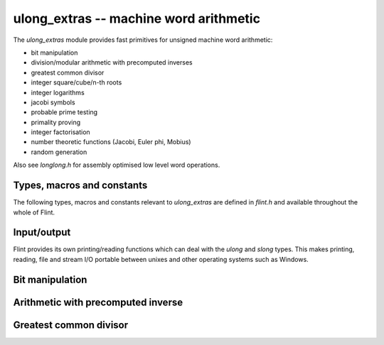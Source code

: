 .. _ulong_extras:

**ulong_extras** -- machine word arithmetic
:::::::::::::::::::::::::::::::::::::::::::

The *ulong_extras* module provides fast primitives for unsigned machine word
arithmetic:

- bit manipulation
- division/modular arithmetic with precomputed inverses
- greatest common divisor
- integer square/cube/n-th roots
- integer logarithms
- jacobi symbols
- probable prime testing
- primality proving
- integer factorisation
- number theoretic functions (Jacobi, Euler phi, Mobius)
- random generation

Also see *longlong.h* for assembly optimised low level word operations.

Types, macros and constants
---------------------------

The following types, macros and constants relevant to *ulong_extras* are
defined in *flint.h* and available throughout the whole of Flint.

.. type:: ulong

    This is the basic type that *ulong_extras* functions operate on. It is
    defined to be the same as GMP's *mp_limb_t*, which is to say a 32 or 64 bit
    unsigned integer depending on the ABI of the machine. It's usually
    implemented as either an *unsigned long* or *unsigned long long*.

    This type is intended as a portable replacement for *unsigned long* which
    is not portable, especially to Windows and MIPS.

.. type:: slong

    As per *ulong*, but signed. This type is more often used for loop counters
    and lengths of arrays than for arithmetic. It is defined to be the same as
    GMP's *mp_limb_signed_t* and is usually implemented as either a *long* or
    *long long*.

    This type is intended as a portable replacement for *long* which is not
    portable, especially to Windows and MIPS.

.. macro:: UWORD_MAX

    The largest integer able to be stored in a *ulong*. Usually either
    `2^{32} - 1` or `2^{64} - 1`.

.. macro:: UWORD_MIN

    The smallest integer able to be stored in a *ulong*. Usually `0`.

.. macro:: WORD_MAX

    The largest integer able to be stored in an *slong*. Usually either
    `2^{31} - 1` or `2^{63} - 1`.

.. macro:: WORD_MIN

    The smallest integer able to be stored in an *slong*. Usually either
    `-2^{31}` or `-2^{63}`.

Input/output
------------

Flint provides its own printing/reading functions which can deal with the
*ulong* and *slong* types. This makes printing, reading, file and stream
I/O portable between unixes and other operating systems such as Windows.

.. function:: int flint_printf(char * fmt, ...)

    As per the standard C *printf* function, but supports the following
    additional format specifiers:

    - *%wd* : print an *slong* in decimal format
    - *%wu* : print a *ulong* in decimal format
    - *%wx* : print a *ulong* in hexadecimal format
    - *%\*wd* : print an *slong*, space padded in a field of the given width

    Returns the number of characters printed.

.. function:: int flint_sprintf(char * str, const char * fmt, ...)

    As per the standard C *sprintf* function, but with the additional format
    specifiers provided by *flint_printf*.

    Returns the number of characters printed.

.. function:: int flint_fprintf(FILE * stream, const char * fmt, ...)

    As per the standard C *fprintf* function, but with the additional format
    specifiers provided by *flint_printf*.

    Returns the number of characters printed.

.. function:: int flint_scanf(const char * fmt, ...)

    As per the standard C *scanf* function, but supports the following
    additional format specifiers:

    - *%wd* : read an *slong* in decimal format
    - *%wu* : read a *ulong* in decimal format
    - *%wx* : read a *ulong* in hexadecimal format

    Returns the number of items in the argument list successfully filled.

.. function:: int flint_sscanf(const char * str, const char * fmt, ...)

    As per the standard C *sscanf* function, but supports the additional format
    specifiers provided by *flint_scanf*.

    Returns the number of items in the argument list successfully filled.

.. function:: int flint_fscanf(FILE * stream, const char * fmt, ...)

    As per the standard C *fscanf* function, but supports the additional format
    specifiers provided by *flint_scanf*.

    Returns the number of items in the argument list successfully filled.

Bit manipulation
----------------

.. function:: ulong n_revbin(ulong n, ulong b)

    Considering `n` to be a binary number with `b` bits, return the number with
    the reverse binary bit representation. For example *n_revbin(3, 4)*
    would consider `3` as the `4` bit binary number `0011`, which it would
    reverse to give the return value of `12`, with binary representation `1100`.

    **Conditions:** We require `b \leq` *FLINT_BITS*. Only the lower `b` bits of
    `n` are read and the remaining bits can be arbitrary.

    **Algorithm:** If `b \leq 8` we swap the bits in the least significant byte
    using a lookup table, then shift to the required number of bits, otherwise
    we swap all bits in the word and then shift to the required number of bits.

    To swap all the bits in a word we mask and swap alternate bits, then
    alternate pairs of bits, then alternate nibbles and finally swap all bytes
    in the word using the *byte_swap* macro from *longlong.h*.

Arithmetic with precomputed inverse
-----------------------------------

.. function:: ulong n_preinvert_limb(ulong n)

    Return a Moller-Granlund precomputed inverse of the word `n`.

    **Conditions:** We require `n > 0`.

    **Algorithm:** This function normalises `n` (shifts it so that its most
    significant bit is set) and then computes the precomputed inverse
    `(\beta^2 - 1)/n - \beta` where `\beta = 2^w` with `w =` *FLINT_BITS*,
    using the *invert_limb* macro from longlong.h.

    For details of the precomputed inverse see [MolGra2011]_. 

.. function:: ulong n_div2_preinv(ulong a, ulong n, ulong ninv)

    Return the Euclidean quotient of `a` by `n` given a precomputed inverse
    *ninv* provided by *n_preinvert_limb*.

    **Conditions:** We require `n > 0`.

    **Algorithm:** Both `a` and `n` are shifted left by the same number of
    bits `b` so that `n` is normalised. In general `a` now occupies two limbs.
    We then compute the quotient using Algorithm 4 of [MolGra2011]_.

.. function:: ulong n_mod2_preinv(ulong a, ulong n, ulong ninv)

    Return the Euclidean remainder of `a` divided by `n` given a precomputed
    inverse *ninv* provided by *n_preinvert_limb*.

    **Conditions:** We require `n > 0`.

    **Algorithm:** Both `a` and `n` are shifted left by the same number of
    bits `b` so that `n` is normalised. In general `a` now occupies two limbs.
    We then reduce `a` modulo `n` using Algorithm 4 of [MolGra2011]_.
    Finally the resulting remainder is shifted right by `b` bits.

.. function:: ulong n_divrem2_preinv(ulong * q, ulong a, ulong n, ulong ninv)

    Return the Euclidean remainder and set `q` to the Euclidean quotient of `a`
    by `n`, given a precomputed inverse *ninv* provided by *n_preinvert_limb*.

    **Conditions:** We require `n > 0`.

    **Algorithm:** Both `a` and `n` are shifted left by the same number of
    bits `b` so that `n` is normalised. In general `a` now occupies two limbs.
    We then reduce `a` modulo `n` using Algorithm 4 of [MolGra2011]_.
    Finally the resulting remainder is shifted right by `b` bits.

.. function:: ulong n_ll_mod_preinv(ulong a1, ulong a0, ulong n, ulong ninv)

    Given a two word input `a = \langle a_1, a_0 \rangle`, return the
    remainder upon division of `a` by `n`, given a precomputed inverse *ninv*
    provided by *n_preinvert_limb*.

    This function is useful for delayed reduction and reduction of products
    that have accumulated in no more than two words.

    **Conditions:** We require `n > 0`.

    **Algorithm:** If the word `a_1` is not reduced modulo `n` we reduce it
    as per *n_mod2_preinv*. The remainder of `a` divided by `n` is then
    computed using Algorithm 4 of [MolGra2011]_.

.. function:: ulong n_lll_mod_preinv(ulong a2, ulong a1, ulong a0, ulong n, ulong ninv)

    Given a three word input `a = \langle a_2, a_1, a_0 \rangle`, return the
    remainder upon division of `a` by `n`, given a precomputed inverse *ninv*
    provided by *n_preinvert_limb*.

    This function is useful for delayed reduction and reduction of products
    that have accumulated in three words.

    **Conditions:** We require `n > 0` and `a_2 < n`.

    **Algorithm:** As the word `a_2` is reduced modulo `n` we reduce
    `\langle a_2, a_1 \rangle` modulo `n`. Now as `a_2` is reduced modulo `n`
    we reduce `\langle a_1, a_0 \rangle` modulo `n`. The remainders modulo `n`
    are computed using Algorithm 4 of [MolGra2011]_.

Greatest common divisor
-----------------------

.. function:: mp_limb_t n_gcd(mp_limb_t x, mp_limb_t y)

    Return the greatest common divisor of `x` and `y`. If `x = 0` we define
    `\gcd(x, y) = y` and if `y = 0` we define `\gcd(x, y) = x`.

    **Conditions:** None.

    **Algorithm:** Two algorithms are used, the first on machines with a fast
    *count_trailing_zeros* function (currently *x86* and *x86_64*), the other
    as a fallback on other architectures.

    Algorithm 1: First deal with the special cases where either `x = 0` or
    `y = 0`. Now determine the greatest power of `2` dividing both inputs. Call
    this value `2^k`. This value must be the power of `2` dividing the greatest
    common divisor.

    From this point on, any powers of two dividing the two values can be
    divided out, since they do not contribute to the result. In particular we
    begin with the two values shifted right until they are both odd. Call these
    positive, odd values `r_0` and `r_1`.

    At each iteration we start with two unequal, odd values. We subtract the
    smaller from the larger, which doesn't change their GCD, but it makes the
    larger number even. We shift it to the right again so that it is odd, and
    repeat.

    The loop terminates when both of the values are the same. This must happen
    eventually since the sum of the two values is always decreasing and both
    numbers are always positive. The final common value must be
    `\gcd(r_0, r_1)`. We multiply this by `2^k` to get `\gcd(x, y)`.

    Algorithm 2: This is a variant of the ordinary Euclidean algorithm. We
    begin with `r_0 = x` and `r_1 = y` and keep applying the division algorithm
    in order to obtain a remainder sequence `\{r_i\}`. The last nonzero
    remainder is the greatest common divisor (if both inputs are zero all tests
    fall through and zero is returned).

    To minimize the number of divisions performed, the algorithm deals
    specially with the cases were `r_i < 4r_{i+1}`, i.e. where the quotient is
    `1`, `2` or `3`.

    We first compute `s = r_i - r_{i+1}`. If `s < r_{i+1}`, i.e.
    `r_i < 2r_{i+1}`, we know the quotient is `1`, else if `s < 2r_{i+1}`, i.e.
    `r_i < 3r_{i+1}` we know the quotient is `2`. In the remaining cases, the
    quotient must be `3`.

    When the quotient is `4` or above, we use division. However this happens
    rarely for generic inputs.

    To prevent overflows in the arithmetic the values are first reordered so
    that `r_0 \geq r_1`. The special case where both have top bit set is then
    dealt with, followed by the case where the second value has its second most
    significant bit set. It is then safe to multiply the second value by `4` as
    required by the algorithm, without overflow.

